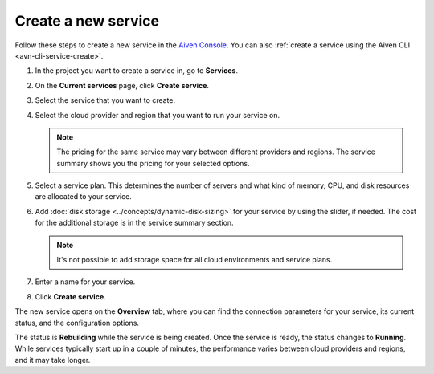 ﻿Create a new service
====================

Follow these steps to create a new service in the `Aiven Console <https://console.aiven.io/>`_.  You can also :ref:`create a service using the Aiven CLI <avn-cli-service-create>`.

#. In the project you want to create a service in, go to **Services**.

#. On the **Current services** page, click **Create service**.

#. Select the service that you want to create.

#. Select the cloud provider and region that you want to run your service on.

   .. note:: 
	   The pricing for the same service may vary between different providers and regions. The service summary shows you the pricing for your selected options.

#. Select a service plan. This determines the number of servers and what kind of memory, CPU, and disk resources are allocated to your service.

#. Add :doc:`disk storage <../concepts/dynamic-disk-sizing>` for your service by using the slider, if needed. The cost for the additional storage is in the service summary section.  

   .. note::
      It's not possible to add storage space for all cloud environments and service plans.

#. Enter a name for your service. 

#. Click **Create service**.

The new service opens on the **Overview** tab, where you can find the connection parameters for your service, its current status, and the configuration options.

The status is **Rebuilding** while the service is being created. Once the service is ready, the status changes to **Running**. While services typically start up in a couple of minutes, the performance varies between cloud providers and regions, and it may take longer.